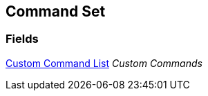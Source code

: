 [#manual/command-set]

## Command Set

### Fields

<<manual/custom-command-list.html,Custom Command List>> _Custom Commands_::

ifdef::backend-multipage_html5[]
link:reference/command-set.html[Reference]
endif::[]